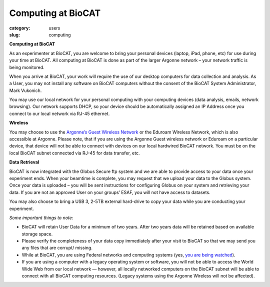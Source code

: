 Computing at BioCAT
############################################################

:category: users
:slug: computing


**Computing at BioCAT**

As an experimenter at BioCAT, you are welcome to bring your personal devices (laptop, iPad, phone, etc) for use during your time at BioCAT.  All computing at BioCAT is done as part of the larger Argonne network – your network traffic is being monitored.

When you arrive at BioCAT, your work will require the use of our desktop computers for data collection and analysis. As a User, you may not install any software on BioCAT computers without the consent of the BioCAT System Administrator, Mark Vukonich.

You may use our local network for your personal computing with your computing devices (data analysis, emails, network browsing).  Our network supports DHCP, so your device should be automatically assigned an IP Address once you connect to our local network via RJ-45 ethernet.  

**Wireless**

You may choose to use the `Argonne’s Guest Wireless Network <https://www.anlgh.org/accommodations/computer-and-network-access>`_ or the Eduroam Wireless Network, which is also accessible at Argonne.  Please note, that if you are using the Argonne Guest wireless network or Eduroam on a particular device, that device will not be able to connect with devices on our local hardwired BioCAT network.  You must be on the local BioCAT subnet connected via RJ-45 for data transfer, etc.

**Data Retrieval**

BioCAT is now integrated with the Globus Secure ftp system and we are able to provide access to your data once your experiment ends.  When your beamtime is complete, you may request that we upload your data to the Globus system.  Once your data is uploaded – you will be sent instructions for configuring Globus on your system and retrieving your data.  If you are not an approved User on your groups’ ESAF, you will not have access to datasets.

You may also choose to bring a USB 3, 2-5TB external hard-drive to copy your data while you are conducting your experiment.

*Some important things to note:*

*    BioCAT will retain User Data for a minimum of two years. After two years data will be retained based on available storage space.

*    Please verify the completeness of your data copy immediately after your visit to BioCAT so that we may send you any files that are corrupt/ missing.

*    While at BioCAT, you are using Federal networks and computing systems (yes, `you are being watched <https://www.anl.gov/privacy-security-notice>`_).

*    If you are using a computer with a legacy operating system or software, you will not be able to access the World Wide Web from our local network — however, all locally networked computers on the BioCAT subnet will be able to connect with all BioCAT computing resources. (Legacy systems using the Argonne Wireless will not be affected).



